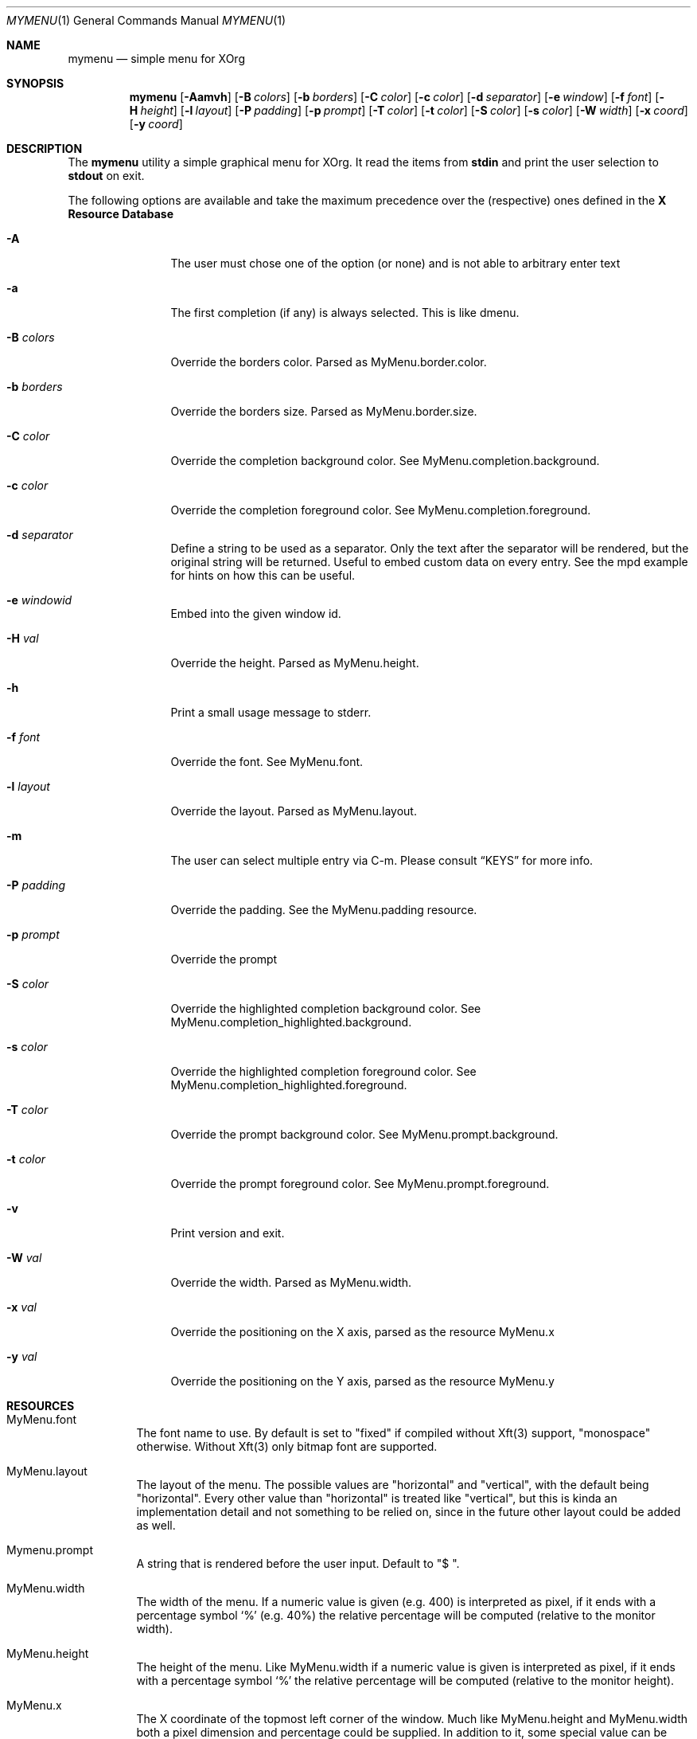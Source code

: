 .Dd $Mdocdate$
.Dt MYMENU 1
.Os
.Sh NAME
.Nm mymenu
.Nd simple menu for XOrg
.Sh SYNOPSIS
.Nm
.Bk -words
.Op Fl Aamvh
.Op Fl B Ar colors
.Op Fl b Ar borders
.Op Fl C Ar color
.Op Fl c Ar color
.Op Fl d Ar separator
.Op Fl e Ar window
.Op Fl f Ar font
.Op Fl H Ar height
.Op Fl l Ar layout
.Op Fl P Ar padding
.Op Fl p Ar prompt
.Op Fl T Ar color
.Op Fl t Ar color
.Op Fl S Ar color
.Op Fl s Ar color
.Op Fl W Ar width
.Op Fl x Ar coord
.Op Fl y Ar coord
.Ek
.Sh DESCRIPTION
The
.Nm
utility a simple graphical menu for XOrg. It read the items from
.Ic stdin
and print the user selection to
.Ic stdout
on exit.

The following options are available and take the maximum precedence
over the (respective) ones defined in the
.Sy X Resource Database
.Bl -tag -width indent-two
.It Fl A
The user must chose one of the option (or none) and is not able to
arbitrary enter text
.It Fl a
The first completion (if any) is always selected. This is like dmenu.
.It Fl B Ar colors
Override the borders color. Parsed as MyMenu.border.color.
.It Fl b Ar borders
Override the borders size. Parsed as MyMenu.border.size.
.It Fl C Ar color
Override the completion background color. See
MyMenu.completion.background.
.It Fl c Ar color
Override the completion foreground color. See
MyMenu.completion.foreground.
.It Fl d Ar separator
Define a string to be used as a separator. Only the text after the
separator will be rendered, but the original string will be
returned. Useful to embed custom data on every entry. See the mpd
example for hints on how this can be useful.
.It Fl e Ar windowid
Embed into the given window id.
.It Fl H Ar val
Override the height. Parsed as MyMenu.height.
.It Fl h
Print a small usage message to stderr.
.It Fl f Ar font
Override the font. See MyMenu.font.
.It Fl l Ar layout
Override the layout. Parsed as MyMenu.layout.
.It Fl m
The user can select multiple entry via C-m. Please consult
.Sx KEYS
for more info.
.It Fl P Ar padding
Override the padding. See the MyMenu.padding resource.
.It Fl p Ar prompt
Override the prompt
.It Fl S Ar color
Override the highlighted completion background color. See
MyMenu.completion_highlighted.background.
.It Fl s Ar color
Override the highlighted completion foreground color. See
MyMenu.completion_highlighted.foreground.
.It Fl T Ar color
Override the prompt background color. See MyMenu.prompt.background.
.It Fl t Ar color
Override the prompt foreground color. See MyMenu.prompt.foreground.
.It Fl v
Print version and exit.
.It Fl W Ar val
Override the width. Parsed as MyMenu.width.
.It Fl x Ar val
Override the positioning on the X axis, parsed as the resource MyMenu.x
.It Fl y Ar val
Override the positioning on the Y axis, parsed as the resource MyMenu.y
.El
.Sh RESOURCES
.Bl -tag -width Ds
.It MyMenu.font
The font name to use. By default is set to "fixed" if compiled without
Xft(3) support, "monospace" otherwise. Without Xft(3) only bitmap font
are supported.
.It MyMenu.layout
The layout of the menu. The possible values are "horizontal" and
"vertical", with the default being "horizontal". Every other value
than "horizontal" is treated like "vertical", but this is kinda an
implementation detail and not something to be relied on, since in the
future other layout could be added as well.
.It Mymenu.prompt
A string that is rendered before the user input. Default to "$ ".
.It MyMenu.width
The width of the menu. If a numeric value is given (e.g. 400) is
interpreted as pixel, if it ends with a percentage symbol `%'
(e.g. 40%) the relative percentage will be computed (relative to the
monitor width).
.It MyMenu.height
The height of the menu. Like MyMenu.width if a numeric value is given
is interpreted as pixel, if it ends with a percentage symbol `%' the
relative percentage will be computed (relative to the monitor height).
.It MyMenu.x
The X coordinate of the topmost left corner of the window. Much like
MyMenu.height and MyMenu.width both a pixel dimension and percentage
could be supplied. In addition to it, some special value can be used.
.Bl -tag
.It start
Alias for 0;
.It middle
Compute the correct value to make sure that mymenu will be
horizontally centered;
.It end
Compute the correct value to make sure that mymenu will be right
aligned.
.El
.It MyMenu.y
The Y coordinate of the topmost left corner of the window. Like the X
coordinate a pixel dimension, percentage dimension or the special
value "start", "middle", "end" could be supplied.
.It MyMenu.padding
Change the padding. In the horizontal layout the padding is the space
between the rectangle of the completion and the text as well as the
space between the prompt and the first completion. In the horizontal
layout the padding is the horizontal spacing between the window edge
and the text as well as the space up and down the text within the
completion. The default value is 10.
.It MyMenu.border.size
A list of number separated by spaces to specify the border of the
window. The field is parsed like some CSS properties (i.e. padding),
that is: if only one value is provided then it'll be used for all
borders; if two value are given than the first will be used for the
top and bottom border and the former for the left and right border;
with three value the first is used for the top border, the second for
the left and right border and the third for the bottom border. If four
value are given, they'll be applied to the respective border
clockwise. Other values will be ignored. The default value is 0.
.It MyMenu.border.color
A list of colors for the borders. This field is parsed like the
MyMenu.border.size. The default value is black.
.It MyMenu.prompt.background
The background of the prompt.
.It MyMenu.prompt.foreground
The text color (foreground) of the prompt.
.It MyMenu.completion.background
The background of the completions.
.It MyMenu.completion.foreground
The text color of the completions.
.It MyMenu.completion_highlighted.background
The background of the selected completion.
.It MyMenu.completion_highlighted.foreground
The foreground of the selected completion.
.El
.Sh COLORS
MyMenu accept colors only in the form of:
.Bl -bullet
.It
#rgb
.It
#rrggbb
.It
#aarrggbb
.El

The opacity is assumed 0xff (no transparency) if not provided.
.Sh KEYS
This is the list of keybinding recognized by
.Li Nm Ns .
In the following examples, C-c means Control-c.
.Bl -tag -width indent-two
.It Esc
Close the menu without selecting any entry
.It C-c
The same as Esc
.It Enter
Close the menu and print to stdout what the user typed
.It C-m
Confirm but keep looping (if enabled), otherwise complete only
.It Tab
Expand the prompt to the next possible completion
.It Shift Tab
Expand the prompt to the previous possible completion
.It C-n
The same as Tab
.It C-p
The same as Shift-Tab
.It Backspace
Delete the last character
.It C-h
The same as Backspace
.It C-w
Delete the last word
.It C-u
Delete the whole line
.It C-i
Toggle the ``first selected'' style. Sometimes, especially with the -a
option, could be handy to disable that behaviour. Let's say that
you've typed ``fire'' and the first completion is ``firefox'' but you
really want to choose ``fire''. While you can type some spaces, this
keybinding is a more elegant way to change, at runtime, the behaviour
of the first completion.
.El
.Sh EXIT STATUS
0 when the user select an entry, 1 when the user press Esc, EX_USAGE
if used with wrong flags and EX_UNAVAILABLE if the connection to X
fails.
.Sh EXAMPLES
.Bl -bullet -bullet
.It
Create a simple menu with a couple of entry
.Bd -literal -offset indent
cat <<EOF | $SHELL -c "$(mymenu -p "Exec: ")"
firefox
zzz
xcalc -stipple
xlock
gimp
EOF
.Ed
.It
Select and play a song from the current mpd playlist
.Bd -literal -offset indent
fmt="%position% %artist% - %title%"
if song=$(mpc playlist -f "$fmt" | mymenu -p "Song: " -A -d " "); then
    mpc play $(echo $song | sed "s/ .*$//")
fi
.Ed
.El

.Sh SEE ALSO
.Xr dmenu 1
.Xr sysexits 3

.Sh AUTHORS
.An Omar Polo <omar.polo@europecom.net>

.Sh CAVEATS
.Bl -bullet
.It
If, instead of a numeric value, a not-valid number that terminates
with the % sign is supplied, then the default value for that field
will be treated as a percentage. Since this is a misuse of the
resources this behavior isn't strictly considered a bug.
.It
Keep in mind that sometimes the order of the options matter. First are
parsed (if any) the xrdb options, then the command line flags
.Sy in the provided order!
That meas that if you're providing first the x coordinate, let's say
"middle", and
.Sy after that
you are overriding the width, the window
.Sy will not be
centered.

As a general rule of thumb, if you're overriding the width and/or the
height of the window, remember to override the x and y coordinates as
well.
.El
